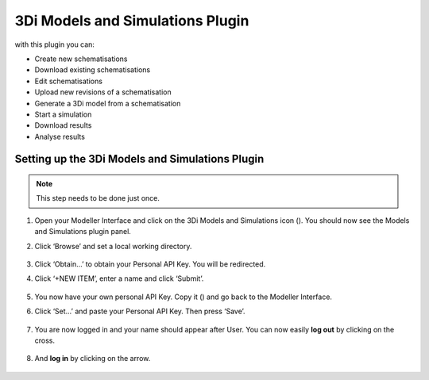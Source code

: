 3Di Models and Simulations Plugin
==================================
with this plugin you can:

* Create new schematisations
* Download existing schematisations
* Edit schematisations
* Upload new revisions of a schematisation
* Generate a 3Di model from a schematisation
* Start a simulation
* Download results
* Analyse results

.. _setting_up_models_and_simulations:

Setting up the 3Di Models and Simulations Plugin
^^^^^^^^^^^^^^^^^^^^^^^^^^^^^^^^^^^^^^^^^^^^^^^^^
.. note::
   This step needs to be done just once.


#) Open your Modeller Interface and click on the 3Di Models and Simulations icon (|modelsSimulations|). You should now see the Models and Simulations plugin panel.
#)  Click ‘Browse’ and set a local working directory.

      .. figure:: image/d_setup_models_and_simulations.png
         :alt: Models and Simulations plugin panel.

#) Click ‘Obtain…’ to obtain your Personal API Key. You will be redirected. 
#) Click ‘+NEW ITEM’, enter a name and click ‘Submit’.

   .. figure:: image/d_creating_personal_API_Key.png
      :alt: Redirected website where you can set your Personal API Key.

#) You now have your own personal API Key. Copy it (|Copy_button|) and go back to the Modeller Interface.
#) Click ‘Set…’ and paste your Personal API Key. Then press ‘Save’.

   .. figure:: image/d_setup_models_and_simulations_set.png
      :alt: Redirected website where you can set your Personal API Key.
      :scale: 40%

#) You are now logged in and your name should appear after User. You can now easily **log out** by clicking on the cross.

   .. figure:: image/d_singed_in_m_s.png
      :alt: Singed in Models and Simulations plugin panel.
      :scale: 40%

#) And **log in** by clicking on the arrow.

   .. figure:: image/d_singed_out_m_s.png
      :alt: Singed out Models and Simulations plugin panel.
      :scale: 40%


.. |modelsSimulations| image:: /image/e_modelsandsimulations.png
    :scale: 90%
.. |Copy_button| image:: /image/e_copy_button.png
    :scale: 90%
